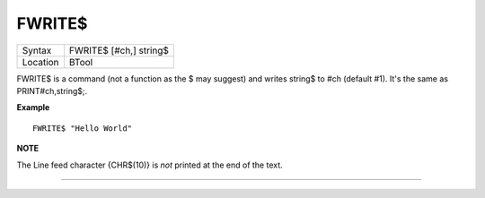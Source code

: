 ..  _fwrite-dlr:

FWRITE$
=======

+----------+-------------------------------------------------------------------+
| Syntax   |  FWRITE$ [#ch,] string$                                           |
+----------+-------------------------------------------------------------------+
| Location |  BTool                                                            |
+----------+-------------------------------------------------------------------+

FWRITE$ is a command (not a function as the $ may suggest) and writes
string$ to #ch (default #1). It's the same as PRINT#ch,string$;.

**Example**

::

    FWRITE$ "Hello World"

**NOTE**

The Line feed character {CHR$(10)} is *not* printed at the end of the
text.

--------------


